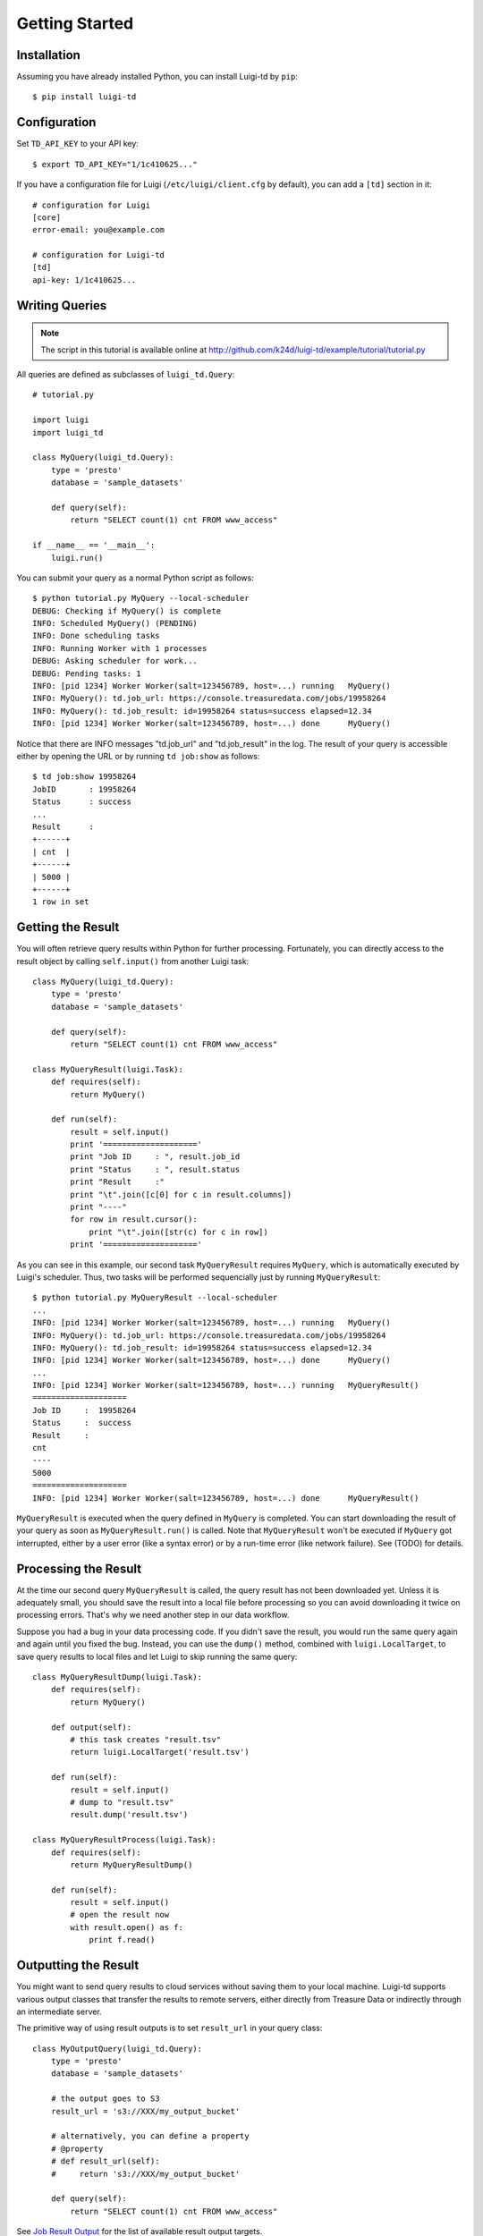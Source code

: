 ===============
Getting Started
===============

Installation
============

Assuming you have already installed Python, you can install Luigi-td by ``pip``::

  $ pip install luigi-td

Configuration
=============

Set ``TD_API_KEY`` to your API key::

  $ export TD_API_KEY="1/1c410625..."

If you have a configuration file for Luigi (``/etc/luigi/client.cfg`` by default), you can add a ``[td]`` section in it::

  # configuration for Luigi
  [core]
  error-email: you@example.com

  # configuration for Luigi-td
  [td]
  api-key: 1/1c410625...

Writing Queries
===============

.. note::

  The script in this tutorial is available online at http://github.com/k24d/luigi-td/example/tutorial/tutorial.py

All queries are defined as subclasses of ``luigi_td.Query``::

  # tutorial.py

  import luigi
  import luigi_td

  class MyQuery(luigi_td.Query):
      type = 'presto'
      database = 'sample_datasets'

      def query(self):
          return "SELECT count(1) cnt FROM www_access"

  if __name__ == '__main__':
      luigi.run()

You can submit your query as a normal Python script as follows::

  $ python tutorial.py MyQuery --local-scheduler
  DEBUG: Checking if MyQuery() is complete
  INFO: Scheduled MyQuery() (PENDING)
  INFO: Done scheduling tasks
  INFO: Running Worker with 1 processes
  DEBUG: Asking scheduler for work...
  DEBUG: Pending tasks: 1
  INFO: [pid 1234] Worker Worker(salt=123456789, host=...) running   MyQuery()
  INFO: MyQuery(): td.job_url: https://console.treasuredata.com/jobs/19958264
  INFO: MyQuery(): td.job_result: id=19958264 status=success elapsed=12.34
  INFO: [pid 1234] Worker Worker(salt=123456789, host=...) done      MyQuery()

Notice that there are INFO messages "td.job_url" and "td.job_result" in the log.  The result of your query is accessible either by opening the URL or by running ``td job:show`` as follows::

  $ td job:show 19958264
  JobID       : 19958264
  Status      : success
  ...
  Result      :
  +------+
  | cnt  |
  +------+
  | 5000 |
  +------+
  1 row in set

Getting the Result
==================

You will often retrieve query results within Python for further processing.  Fortunately, you can directly access to the result object by calling ``self.input()`` from another Luigi task::

  class MyQuery(luigi_td.Query):
      type = 'presto'
      database = 'sample_datasets'

      def query(self):
          return "SELECT count(1) cnt FROM www_access"

  class MyQueryResult(luigi.Task):
      def requires(self):
          return MyQuery()

      def run(self):
          result = self.input()
          print '===================='
          print "Job ID     : ", result.job_id
          print "Status     : ", result.status
          print "Result     :"
          print "\t".join([c[0] for c in result.columns])
          print "----"
          for row in result.cursor():
              print "\t".join([str(c) for c in row])
          print '===================='

As you can see in this example, our second task ``MyQueryResult`` requires ``MyQuery``, which is automatically executed by Luigi's scheduler.  Thus, two tasks will be performed sequencially just by running ``MyQueryResult``::

  $ python tutorial.py MyQueryResult --local-scheduler
  ...
  INFO: [pid 1234] Worker Worker(salt=123456789, host=...) running   MyQuery()
  INFO: MyQuery(): td.job_url: https://console.treasuredata.com/jobs/19958264
  INFO: MyQuery(): td.job_result: id=19958264 status=success elapsed=12.34
  INFO: [pid 1234] Worker Worker(salt=123456789, host=...) done      MyQuery()
  ...
  INFO: [pid 1234] Worker Worker(salt=123456789, host=...) running   MyQueryResult()
  ====================
  Job ID     :  19958264
  Status     :  success
  Result     :
  cnt
  ----
  5000
  ====================
  INFO: [pid 1234] Worker Worker(salt=123456789, host=...) done      MyQueryResult()

``MyQueryResult`` is executed when the query defined in ``MyQuery`` is completed.  You can start downloading the result of your query as soon as ``MyQueryResult.run()`` is called.  Note that ``MyQueryResult`` won't be executed if ``MyQuery`` got interrupted, either by a user error (like a syntax error) or by a run-time error (like network failure).  See (TODO) for details.

Processing the Result
=====================

At the time our second query ``MyQueryResult`` is called, the query result has not been downloaded yet.  Unless it is adequately small, you should save the result into a local file before processing so you can avoid downloading it twice on processing errors.  That's why we need another step in our data workflow.

Suppose you had a bug in your data processing code.  If you didn't save the result, you would run the same query again and again until you fixed the bug.  Instead, you can use the ``dump()`` method, combined with ``luigi.LocalTarget``, to save query results to local files and let Luigi to skip running the same query::

  class MyQueryResultDump(luigi.Task):
      def requires(self):
          return MyQuery()

      def output(self):
          # this task creates "result.tsv"
          return luigi.LocalTarget('result.tsv')

      def run(self):
          result = self.input()
          # dump to "result.tsv"
          result.dump('result.tsv')

  class MyQueryResultProcess(luigi.Task):
      def requires(self):
          return MyQueryResultDump()

      def run(self):
          result = self.input()
          # open the result now
          with result.open() as f:
              print f.read()

Outputting the Result
=====================

You might want to send query results to cloud services without saving them to your local machine.  Luigi-td supports various output classes that transfer the results to remote servers, either directly from Treasure Data or indirectly through an intermediate server.

The primitive way of using result outputs is to set ``result_url`` in your query class::

  class MyOutputQuery(luigi_td.Query):
      type = 'presto'
      database = 'sample_datasets'

      # the output goes to S3
      result_url = 's3://XXX/my_output_bucket'

      # alternatively, you can define a property
      # @property
      # def result_url(self):
      #     return 's3://XXX/my_output_bucket'

      def query(self):
          return "SELECT count(1) cnt FROM www_access"

See `Job Result Output <http://docs.treasuredata.com/categories/result>`_ for the list of available result output targets.

Luigi-td provides several pre-defined output classes for convenience.  For example, you can mixin ``luigi_td.S3ResultOutput`` to your query and get the result output to Amazon S3::

  class MyQueryResultOutput(luigi_td.Query, luigi_td.S3ResultOutput):
      type = 'presto'
      database = 'sample_datasets'

      aws_access_key_id = '...'
      aws_secret_access_key = '...'
      s3_path = 'my_output_bucket/luigi-td/file.csv'

      def query(self):
          return "SELECT count(1) cnt FROM www_access"

See "Result Output" for the list of available classes.

Templating Queries
==================

Luigi-td uses `Jinja2 <http://jinja.pocoo.org/>`_ as the default template engine.  Query strings are rendered as Jinja2 templates at run time::

  class MyTemplateQuery(luigi_td.Query):
      type = 'presto'
      database = 'sample_datasets'

      # variables used in the template
      target_table = 'www_access'

      def query(self):
          # query string is rendered as a Jinja2 template
          return "SELECT count(1) cnt FROM {{ task.target_table }}"

As you can see in this example, a single variable ``task`` is available in templates.  The value of ``task`` is the instance of your query class.  As a result, the template ``{{ task.target_table }}`` will be replaced by ``www_access`` at run time.  You can set any variables or methods in your class and access to them through ``task``.

If you prefer defining variables explicitly, set a dictionaly ``variables``::

  class MyTemplateQueryWithVariables(luigi_td.Query):
      type = 'presto'
      database = 'sample_datasets'
      variables = {
          'target_table': 'www_access'
      }

      def query(self):
          return "SELECT count(1) cnt FROM {{ target_table }}"

You might want to store your queries in separate files instead of writing them within the script.  Just set your query file name to ``query_file``.  This is the most common case how you will define your queries::

  class MyTemplateFileQuery(luigi_td.Query):
      type = 'presto'
      database = 'sample_datasets'
      query_file = 'templates/query.sql'
      variables = {
          'target_table': 'www_access'
      }

::

  -- templates/query.sql
  SELECT count(1) cnt FROM {{ target_table }}

Passing Parameters
==================

Luigi supports passing parameters as command line options or constructor arguments.  Parameters can be used to build queries dynamically::

  class MyQueryWithParameters(luigi_td.Query):
      type = 'presto'
      database = 'sample_datasets'
      query_file = 'templates/query_with_time_range.sql'

      # parameters
      target_date = luigi.DateParameter()

::

  -- templates/query_with_time_range.sql
  SELECT count(1) cnt
  FROM www_access
  WHERE td_time_range(time, td_time_add('{{ task.target_date }}', '-1d'), '{{ task.target_date }}')

You can pass parameters as command line options::

  $ python tutorial.py MyQueryWithParameters --local-scheduler --target-date 2015-01-01
  INFO: Scheduled MyQueryWithParameters(target_date=2015-01-01) (PENDING)
  ...

The query template is rendered using parameters, and you will get the following query as a result::

  -- templates/query_with_time_range.sql
  SELECT count(1) cnt
  FROM www_access
  WHERE td_time_range(time, td_time_add('2015-01-01', '-1d'), '2015-01-01')
